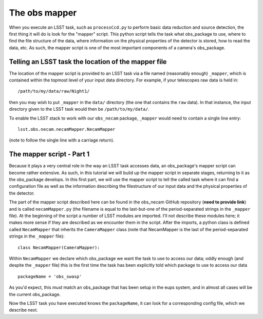 The obs mapper
==============

When you execute an LSST task, such as ``processCcd.py`` to perform
basic data reduction and source detection, the first thing it will do
is look for the "mapper" script. This python script tells the task
what obs\_package to use, where to find the file structure of the
data, where information on the physical properties of the detector is
stored, how to read the data, etc. As such, the mapper script is one
of the most important components of a camera's obs\_package.

Telling an LSST task the location of the mapper file
----------------------------------------------------

The location of the mapper script is provided to an LSST task via a file
named (reasonably enough) ``_mapper``, which is contained within the
topmost level of your input data directory. For example, if your
telescopes raw data is held in: ::
	   /path/to/my/data/raw/Night1/

then you may wish to put ``_mapper`` in the ``data/`` directory (the
one that contains the ``raw`` data). In that instance, the input
directory given to the LSST task would then be ``/path/to/my/data/``.

To enable the LSST stack to work with our ``obs_necam`` package,
``_mapper`` would need to contain a single line entry: ::
	    lsst.obs.necam.necamMapper.NecamMapper

(note to follow the single line with a carriage return).

The mapper script - Part 1
------------------------------------

Because it plays a very central role in the way an LSST task accesses
data, an obs\_package's mapper script can become rather extensive. As
such, in this tutorial we will build up the mapper script in separate
stages, returning to it as the obs\_package develops. In this first
part, we will use the mapper script to tell the called task where it can
find a configuration file as well as the information describing the
filestructure of our input data and the physical properties of the
detector.

The part of the mapper script described here can be found in the
obs\_necam GitHub repository (**need to provide link**) and is called
``necamMapper.py`` (the filename is equal to the last-but-one of the
period-separated strings in the ``_mapper`` file). At the beginning of
the script a number of LSST modules are imported. I'll not describe
these modules here; it makes more sense if they are described as we
encounter them in the script. After the imports, a python class is
defined called ``NecamMapper`` that inherits the ``CameraMapper``
class (note that NecamMapper is the last of the period-separated
strings in the ``_mapper`` file): :: 
	class NecamMapper(CameraMapper):

Within ``NecamMapper`` we declare which obs\_package we want the task
to use to access our data; oddly enough (and despite the ``_mapper``
file) this is the first time the task has been explicitly told which
package to use to access our data ::
	packageName = 'obs_swasp'

As you'd expect, this *must* match an obs\_package that has been setup
in the eups system, and in almost all cases will be the current
obs\_package.

Now the LSST task you have executed knows the ``packageName``, it can
look for a corresponding config file, which we describe next.